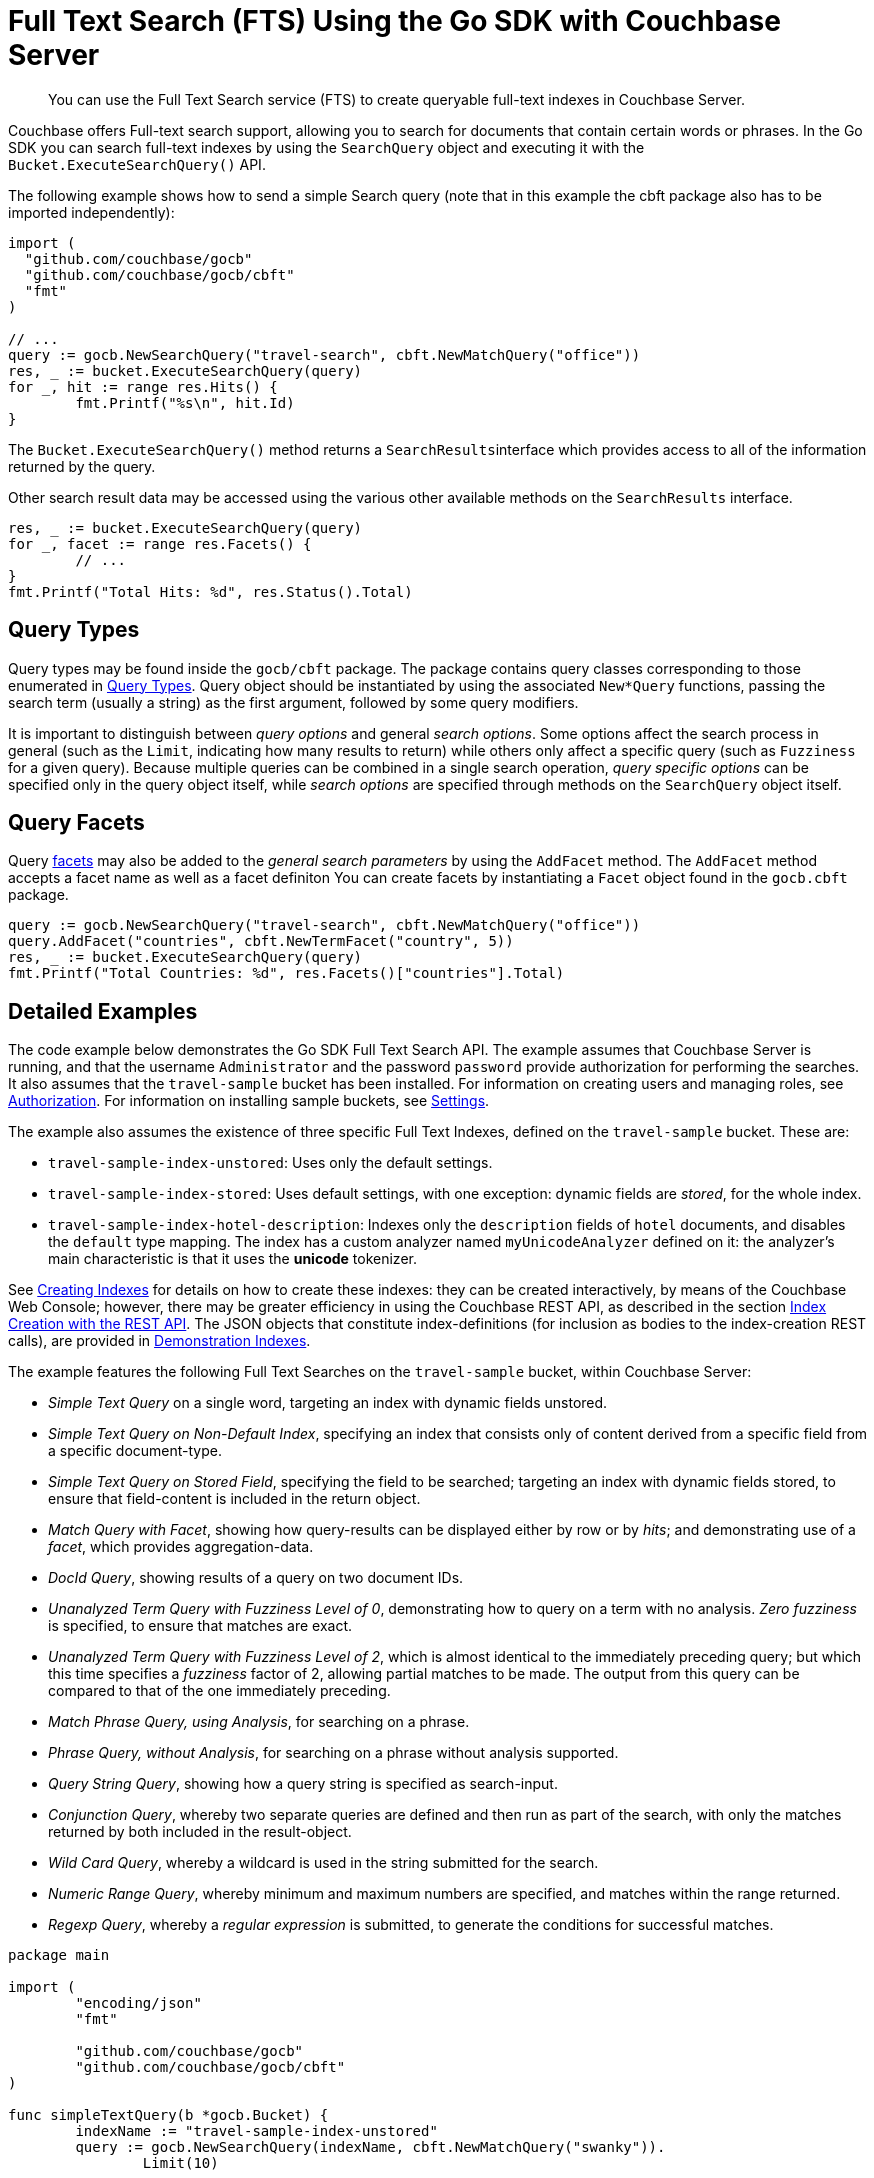 = Full Text Search (FTS) Using the Go SDK with Couchbase Server
:navtitle: Searching from the SDK

[abstract]
You can use the Full Text Search service (FTS) to create queryable full-text indexes in Couchbase Server.

Couchbase offers Full-text search support, allowing you to search for documents that contain certain words or phrases.
In the Go SDK you can search full-text indexes by using the [.api]`SearchQuery` object and executing it with the [.api]`Bucket.ExecuteSearchQuery()` API.

The following example shows how to send a simple Search query (note that in this example the cbft package also has to be imported independently):

[source,go]
----
import (
  "github.com/couchbase/gocb"
  "github.com/couchbase/gocb/cbft"
  "fmt"
)

// ...
query := gocb.NewSearchQuery("travel-search", cbft.NewMatchQuery("office"))
res, _ := bucket.ExecuteSearchQuery(query)
for _, hit := range res.Hits() {
        fmt.Printf("%s\n", hit.Id)
}
----

The [.api]`Bucket.ExecuteSearchQuery()` method returns a [.api]``SearchResults``interface which provides access to all of the information returned by the query.

Other search result data may be accessed using the various other available methods on the [.api]`SearchResults` interface.

[source,go]
----
res, _ := bucket.ExecuteSearchQuery(query)
for _, facet := range res.Facets() {
        // ...
}
fmt.Printf("Total Hits: %d", res.Status().Total)
----

== Query Types

Query types may be found inside the `gocb/cbft` package.
The package contains query classes corresponding to those enumerated in xref:6.0@server:fts:fts-query-types.adoc[Query Types].
Query object should be instantiated by using the associated `New*Query` functions, passing the search term (usually a string) as the first argument, followed by some query modifiers.

It is important to distinguish between _query options_ and general _search options_.
Some options affect the search process in general (such as the [.param]`Limit`, indicating how many results to return) while others only affect a specific query (such as [.param]`Fuzziness` for a given query).
Because multiple queries can be combined in a single search operation, _query specific options_ can be specified only in the query object itself, while _search options_ are specified through methods on the [.api]`SearchQuery` object itself.

== Query Facets

Query xref:full-text-search-overview.adoc#facets[facets] may also be added to the _general search parameters_ by using the [.param]`AddFacet` method.
The [.param]`AddFacet` method accepts a facet name as well as a facet definiton You can create facets by instantiating a [.api]`Facet` object found in the [.api]`gocb.cbft` package.

[source,go]
----
query := gocb.NewSearchQuery("travel-search", cbft.NewMatchQuery("office"))
query.AddFacet("countries", cbft.NewTermFacet("country", 5))
res, _ := bucket.ExecuteSearchQuery(query)
fmt.Printf("Total Countries: %d", res.Facets()["countries"].Total)
----

== Detailed Examples

The code example below demonstrates the Go SDK Full Text Search API.
The example assumes that Couchbase Server is running, and that the username `Administrator` and the password `password` provide authorization for performing the searches.
It also assumes that the `travel-sample` bucket has been installed.
For information on creating users and managing roles, see xref:6.0@server:security:security-authorization.adoc[Authorization].
For information on installing sample buckets, see xref:6.0@server:settings:settings.adoc[Settings].

The example also assumes the existence of three specific Full Text Indexes, defined on the `travel-sample` bucket.
These are:

* `travel-sample-index-unstored`: Uses only the default settings.
* `travel-sample-index-stored`: Uses default settings, with one exception: dynamic fields are _stored_, for the whole index.
* `travel-sample-index-hotel-description`: Indexes only the `description` fields of `hotel` documents, and disables the `default` type mapping.
The index has a custom analyzer named `myUnicodeAnalyzer` defined on it: the analyzer's main characteristic is that it uses the *unicode* tokenizer.

See xref:6.0@server:fts:fts-creating-indexes.adoc[Creating Indexes] for details on how to create these indexes: they can be created interactively, by means of the Couchbase Web Console; however, there may be greater efficiency in using the Couchbase REST API, as described in the section xref:6.0@server:fts:fts-creating-indexes.adoc#index-creation-with-the-rest-api[Index Creation with the REST API].
The JSON objects that constitute index-definitions (for inclusion as bodies to the index-creation REST calls), are provided in xref:6.0@server:fts:fts-demonstration-indexes.adoc[Demonstration Indexes].

The example features the following Full Text Searches on the `travel-sample` bucket, within Couchbase Server:

* _Simple Text Query_ on a single word, targeting an index with dynamic fields unstored.
* _Simple Text Query on Non-Default Index_, specifying an index that consists only of content derived from a specific field from a specific document-type.
* _Simple Text Query on Stored Field_, specifying the field to be searched; targeting an index with dynamic fields stored, to ensure that field-content is included in the return object.
* _Match Query with Facet_, showing how query-results can be displayed either by row or by _hits_; and demonstrating use of a _facet_, which provides aggregation-data.
* _DocId Query_, showing results of a query on two document IDs.
* _Unanalyzed Term Query with Fuzziness Level of 0_, demonstrating how to query on a term with no analysis.
_Zero fuzziness_ is specified, to ensure that matches are exact.
* _Unanalyzed Term Query with Fuzziness Level of 2_, which is almost identical to the immediately preceding query; but which this time specifies a _fuzziness_ factor of 2, allowing partial matches to be made.
The output from this query can be compared to that of the one immediately preceding.
* _Match Phrase Query, using Analysis_, for searching on a phrase.
* _Phrase Query, without Analysis_, for searching on a phrase without analysis supported.
* _Query String Query_, showing how a query string is specified as search-input.
* _Conjunction Query_, whereby two separate queries are defined and then run as part of the search, with only the matches returned by both included in the result-object.
* _Wild Card Query_, whereby a wildcard is used in the string submitted for the search.
* _Numeric Range Query_, whereby minimum and maximum numbers are specified, and matches within the range returned.
* _Regexp Query_, whereby a _regular expression_ is submitted, to generate the conditions for successful matches.

[source,go]
----
package main

import (
	"encoding/json"
	"fmt"

	"github.com/couchbase/gocb"
	"github.com/couchbase/gocb/cbft"
)

func simpleTextQuery(b *gocb.Bucket) {
	indexName := "travel-sample-index-unstored"
	query := gocb.NewSearchQuery(indexName, cbft.NewMatchQuery("swanky")).
		Limit(10)

	result, err := b.ExecuteSearchQuery(query)
	if err != nil {
		fmt.Println()
		fmt.Println("Simple Text Query Error:", err.Error())
	}

	printResult("Simple Text Query", result)
}

func simpleTextQueryOnStoredField(b *gocb.Bucket) {
	indexName := "travel-sample-index-stored"
	query := gocb.NewSearchQuery(indexName,
		cbft.NewMatchQuery("MDG").Field("destinationairport")).
		Limit(10).Highlight(gocb.DefaultHighlightStyle)

	result, err := b.ExecuteSearchQuery(query)
	if err != nil {
		fmt.Println()
		fmt.Println("Simple Text Query on Stored Field Error:", err.Error())
	}

	printResult("Simple Text Query on Stored Field", result)
}

func simpleTextQueryOnNonDefaultIndex(b *gocb.Bucket) {
	indexName := "travel-sample-index-hotel-description"
	query := gocb.NewSearchQuery(indexName, cbft.NewMatchQuery("swanky")).
		Limit(10)

	result, err := b.ExecuteSearchQuery(query)
	if err != nil {
		fmt.Println()
		fmt.Println("Simple Text Query on Non-Default Index Error:", err.Error())
	}

	printResult("Simple Text Query on Non-Default Index", result)
}

func textQueryOnStoredFieldWithFacet(b *gocb.Bucket) {
	indexName := "travel-sample-index-stored"
	query := gocb.NewSearchQuery(indexName, cbft.NewMatchQuery("La Rue Saint Denis!!").
		Field("reviews.content")).Limit(10).Highlight(gocb.DefaultHighlightStyle).
		AddFacet("Countries Referenced", cbft.NewTermFacet("country", 5))

	result, err := b.ExecuteSearchQuery(query)
	if err != nil {
		fmt.Println()
		fmt.Println("Match Query with Facet, Result by Row Error:", err.Error())
	}

	printResult("Match Query with Facet, Result by hits:", result)

	fmt.Println()
	fmt.Println("Match Query with Facet, Result by facet:")
	for _, row := range result.Facets() {
		jRow, err := json.Marshal(row)
		if err != nil {
			fmt.Println("Print Error:", err.Error())
		}
		fmt.Println(string(jRow))
	}
}

func docIdQueryMethod(b *gocb.Bucket) {
	indexName := "travel-sample-index-unstored"
	query := gocb.NewSearchQuery(indexName, cbft.NewDocIdQuery("hotel_26223", "hotel_28960"))

	result, err := b.ExecuteSearchQuery(query)
	if err != nil {
		fmt.Println()
		fmt.Println("DocId Query Error:", err.Error())
	}

	printResult("DocId Query", result)
}

func unAnalyzedTermQuery(b *gocb.Bucket, fuzzinessLevel int) {
	indexName := "travel-sample-index-stored"
	query := gocb.NewSearchQuery(indexName, cbft.NewTermQuery("sushi").Field("reviews.content").
		Fuzziness(fuzzinessLevel)).Limit(50).Highlight(gocb.DefaultHighlightStyle)

	result, err := b.ExecuteSearchQuery(query)
	if err != nil {
		fmt.Println()
		fmt.Printf("Unanalyzed Term Query with Fuzziness Level of %d Error: %s\n", fuzzinessLevel, err.Error())
	}

	printResult(fmt.Sprintf("Unanalyzed Term Query with Fuzziness Level of %d", fuzzinessLevel), result)
}

func matchPhraseQueryOnStoredField(b *gocb.Bucket) {
	indexName := "travel-sample-index-stored"
	query := gocb.NewSearchQuery(indexName,
		cbft.NewMatchPhraseQuery("Eiffel Tower").Field("description")).
		Limit(10).Highlight(gocb.DefaultHighlightStyle)

	result, err := b.ExecuteSearchQuery(query)
	if err != nil {
		fmt.Println()
		fmt.Println("Match Phrase Query, using Analysis Error:", err.Error())
	}

	printResult("Match Phrase Query, using Analysis", result)
}

func unAnalyzedPhraseQuery(b *gocb.Bucket) {
	indexName := "travel-sample-index-stored"
	query := gocb.NewSearchQuery(indexName,
		cbft.NewPhraseQuery("dorm", "rooms").Field("description")).
		Limit(10).Highlight(gocb.DefaultHighlightStyle)

	result, err := b.ExecuteSearchQuery(query)
	if err != nil {
		fmt.Println()
		fmt.Println("Phrase Query, without Analysis Error:", err.Error())
	}

	printResult("Phrase Query, without Analysis", result)
}

func conjunctionQueryMethod(b *gocb.Bucket) {
	indexName := "travel-sample-index-stored"
	firstQuery := cbft.NewMatchQuery("La Rue Saint Denis!!").Field("reviews.content")
	secondQuery := cbft.NewMatchQuery("boutique").Field("description")

	conjunctionQuery := cbft.NewConjunctionQuery(firstQuery, secondQuery)

	result, err := b.ExecuteSearchQuery(gocb.NewSearchQuery(indexName, conjunctionQuery).
		Limit(10).Highlight(gocb.DefaultHighlightStyle))
	if err != nil {
		fmt.Println()
		fmt.Println("Conjunction Query Error:", err.Error())
	}

	printResult("Conjunction Query", result)
}

func queryStringMethod(b *gocb.Bucket) {
	indexName := "travel-sample-index-unstored"
	query := gocb.NewSearchQuery(indexName, cbft.NewQueryStringQuery("description: Imperial")).
		Limit(10)

	result, err := b.ExecuteSearchQuery(query)
	if err != nil {
		fmt.Println()
		fmt.Println("Query String Query Error:", err.Error())
	}

	printResult("Query String Query", result)
}

func wildCardQueryMethod(b *gocb.Bucket) {
	indexName := "travel-sample-index-stored"
	query := gocb.NewSearchQuery(indexName, cbft.NewWildcardQuery("bouti*ue").Field("description")).
		Limit(10).Highlight(gocb.DefaultHighlightStyle)

	result, err := b.ExecuteSearchQuery(query)
	if err != nil {
		fmt.Println()
		fmt.Println("Wild Card Query Error:", err.Error())
	}

	printResult("Wild Card Query", result)
}

func numericRangeQueryMethod(b *gocb.Bucket) {
	indexName := "travel-sample-index-unstored"
	query := gocb.NewSearchQuery(indexName, cbft.NewNumericRangeQuery().
		Min(10100, true).Max(10200, true).Field("id")).
		Limit(10).Highlight(gocb.DefaultHighlightStyle)

	result, err := b.ExecuteSearchQuery(query)
	if err != nil {
		fmt.Println()
		fmt.Println("Wild Card Query Error:", err.Error())
	}

	printResult("Wild Card Query", result)
}

func regexpQueryMethod(b *gocb.Bucket) {
	indexName := "travel-sample-index-stored"
	query := gocb.NewSearchQuery(indexName, cbft.NewRegexpQuery("[a-z]").
		Field("description")).Limit(10).Highlight(gocb.DefaultHighlightStyle)

	result, err := b.ExecuteSearchQuery(query)
	if err != nil {
		fmt.Println()
		fmt.Println("Regexp Query Error:", err.Error())
	}

	printResult("Regexp Query", result)
}

func printResult(label string, results gocb.SearchResults) {
	fmt.Println()
	fmt.Println("= = = = = = = = = = = = = = = = = = = = = = =")
	fmt.Println("= = = = = = = = = = = = = = = = = = = = = = =")
	fmt.Println()
	fmt.Println(label)
	fmt.Println()

	for _, row := range results.Hits() {
		jRow, err := json.Marshal(row)
		if err != nil {
			fmt.Println("Print Error:", err.Error())
		}
		fmt.Println(string(jRow))
	}
}

func main() {
	cluster, err := gocb.Connect("couchbase://10.111.180.101")
	if err != nil {
		panic("error conencting to cluster:" + err.Error())
	}
	cluster.Authenticate(gocb.PasswordAuthenticator{
		Username: "Administrator",
		Password: "password",
	})
	bucket, err := cluster.OpenBucket("travel-sample", "")
	if err != nil {
		panic("error opening bucket:" + err.Error())
	}

	simpleTextQuery(bucket)
	simpleTextQueryOnStoredField(bucket)
	simpleTextQueryOnNonDefaultIndex(bucket)
	textQueryOnStoredFieldWithFacet(bucket)
	docIdQueryMethod(bucket)
	unAnalyzedTermQuery(bucket, 0)
	unAnalyzedTermQuery(bucket, 2)
	matchPhraseQueryOnStoredField(bucket)
	unAnalyzedPhraseQuery(bucket)
	conjunctionQueryMethod(bucket)
	queryStringMethod(bucket)
	wildCardQueryMethod(bucket)
	numericRangeQueryMethod(bucket)
	regexpQueryMethod(bucket)

	cluster.Close()
}
----
